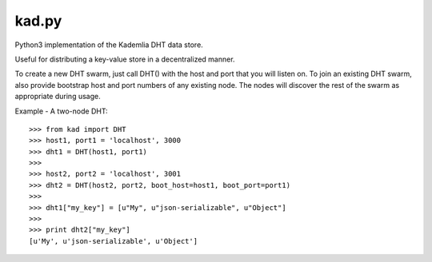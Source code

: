 kad.py
==========

Python3 implementation of the Kademlia DHT data store.

Useful for distributing a key-value store in a decentralized manner.

To create a new DHT swarm, just call DHT() with the host and port that you will listen on. To join an existing DHT swarm, also provide bootstrap host and port numbers of any existing node.  The nodes will discover the rest of the swarm as appropriate during usage.


Example - A two-node DHT:

::

    >>> from kad import DHT
    >>> host1, port1 = 'localhost', 3000
    >>> dht1 = DHT(host1, port1)
    >>> 
    >>> host2, port2 = 'localhost', 3001
    >>> dht2 = DHT(host2, port2, boot_host=host1, boot_port=port1)
    >>>
    >>> dht1["my_key"] = [u"My", u"json-serializable", u"Object"]
    >>> 
    >>> print dht2["my_key"]
    [u'My', u'json-serializable', u'Object']
